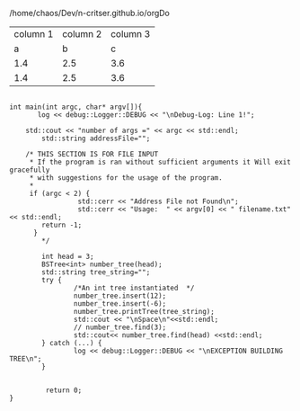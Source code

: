 #+STYLE:   <link href="css/org.css" rel="stylesheet" type="text/css">


/home/chaos/Dev/n-critser.github.io/orgDo




\begin{equation}
\Delta =\sum_{i=1}^N w_i (x_i - \bar{x})^2 \frac{y_i}{x_i}
\end{equation}


#+ATTR_HTML: border="2" rules="all" frame="border"
| column 1 | column 2 | column 3 |
|        a |        b |        c |
|      1.4 |      2.5 |      3.6 |
|      1.4 |      2.5 |      3.6 |


#+BEGIN_SRC c++

int main(int argc, char* argv[]){
       log << debug::Logger::DEBUG << "\nDebug-Log: Line 1!";

	std::cout << "number of args =" << argc << std::endl;
        std::string addressFile="";

	/* THIS SECTION IS FOR FILE INPUT
	 * If the program is ran without sufficient arguments it Will exit gracefully
	 * with suggestions for the usage of the program.
	 *
	 if (argc < 2) {
                 std::cerr << "Address File not Found\n";
                 std::cerr << "Usage:  " << argv[0] << " filename.txt" << std::endl;
	    return -1;
	  }
        */

        int head = 3;
        BSTree<int> number_tree(head);
        std::string tree_string="";
        try {
                /*An int tree instantiated  */              
                number_tree.insert(12);
                number_tree.insert(-6);
                number_tree.printTree(tree_string);
                std::cout << "\nSpace\n"<<std::endl;
                // number_tree.find(3);
                std::cout<< number_tree.find(head) <<std::endl;
        } catch (...) {
                log << debug::Logger::DEBUG << "\nEXCEPTION BUILDING TREE\n";
        }

        
         return 0;
}
#+END_SRC



